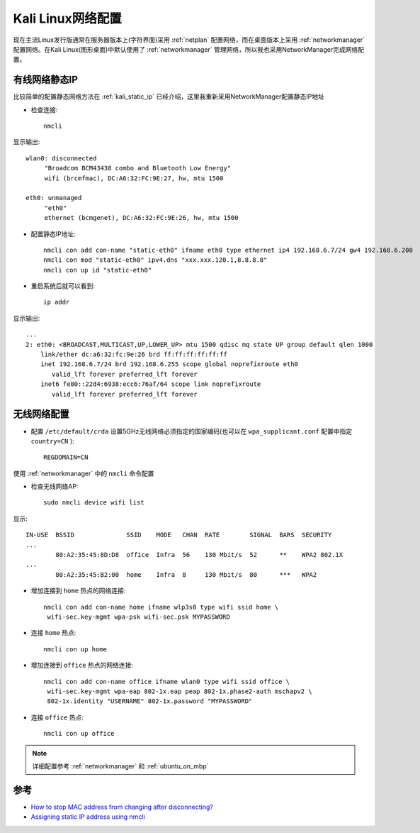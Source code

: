 .. _kali_network:

===================
Kali Linux网络配置
===================

现在主流Linux发行版通常在服务器版本上(字符界面)采用 :ref:`netplan` 配置网络，而在桌面版本上采用 :ref:`networkmanager` 配置网络。在Kali Linux(图形桌面)中默认使用了 :ref:`networkmanager` 管理网络，所以我也采用NetworkManager完成网络配置。

有线网络静态IP
================

比较简单的配置静态网络方法在 :ref:`kali_static_ip` 已经介绍，这里我重新采用NetworkManager配置静态IP地址

- 检查连接::

   nmcli

显示输出::

   wlan0: disconnected
        "Broadcom BCM43438 combo and Bluetooth Low Energy"
        wifi (brcmfmac), DC:A6:32:FC:9E:27, hw, mtu 1500

   eth0: unmanaged
        "eth0"
        ethernet (bcmgenet), DC:A6:32:FC:9E:26, hw, mtu 1500

- 配置静态IP地址::

   nmcli con add con-name "static-eth0" ifname eth0 type ethernet ip4 192.168.6.7/24 gw4 192.168.6.200
   nmcli con mod "static-eth0" ipv4.dns "xxx.xxx.120.1,8.8.8.8"
   nmcli con up id "static-eth0"

- 重启系统后就可以看到::

   ip addr

显示输出::

   ...
   2: eth0: <BROADCAST,MULTICAST,UP,LOWER_UP> mtu 1500 qdisc mq state UP group default qlen 1000
       link/ether dc:a6:32:fc:9e:26 brd ff:ff:ff:ff:ff:ff
       inet 192.168.6.7/24 brd 192.168.6.255 scope global noprefixroute eth0
          valid_lft forever preferred_lft forever
       inet6 fe80::22d4:6938:ecc6:76af/64 scope link noprefixroute
          valid_lft forever preferred_lft forever   
 
无线网络配置
==============

- 配置 ``/etc/default/crda`` 设置5GHz无线网络必须指定的国家编码(也可以在 ``wpa_supplicant.conf`` 配置中指定 ``country=CN`` )::

   REGDOMAIN=CN

使用 :ref:`networkmanager` 中的 ``nmcli`` 命令配置

- 检查无线网络AP::

   sudo nmcli device wifi list

显示::

   IN-USE  BSSID              SSID    MODE   CHAN  RATE        SIGNAL  BARS  SECURITY
   ...
           80:A2:35:45:8D:D8  office  Infra  56    130 Mbit/s  52      **    WPA2 802.1X
   ...
           80:A2:35:45:B2:00  home    Infra  8     130 Mbit/s  80      ***   WPA2

- 增加连接到 ``home`` 热点的网络连接::

   nmcli con add con-name home ifname wlp3s0 type wifi ssid home \
    wifi-sec.key-mgmt wpa-psk wifi-sec.psk MYPASSWORD

- 连接 ``home`` 热点::

   nmcli con up home

- 增加连接到 ``office`` 热点的网络连接::

   nmcli con add con-name office ifname wlan0 type wifi ssid office \
    wifi-sec.key-mgmt wpa-eap 802-1x.eap peap 802-1x.phase2-auth mschapv2 \
    802-1x.identity "USERNAME" 802-1x.password "MYPASSWORD"

- 连接 ``office`` 热点::

   nmcli con up office

.. note::

   详细配置参考 :ref:`networkmanager` 和 :ref:`ubuntu_on_mbp`
   
参考
=====

- `How to stop MAC address from changing after disconnecting? <https://unix.stackexchange.com/questions/395059/how-to-stop-mac-address-from-changing-after-disconnecting>`_
- `Assigning static IP address using nmcli <https://unix.stackexchange.com/questions/290938/assigning-static-ip-address-using-nmcli>`_
